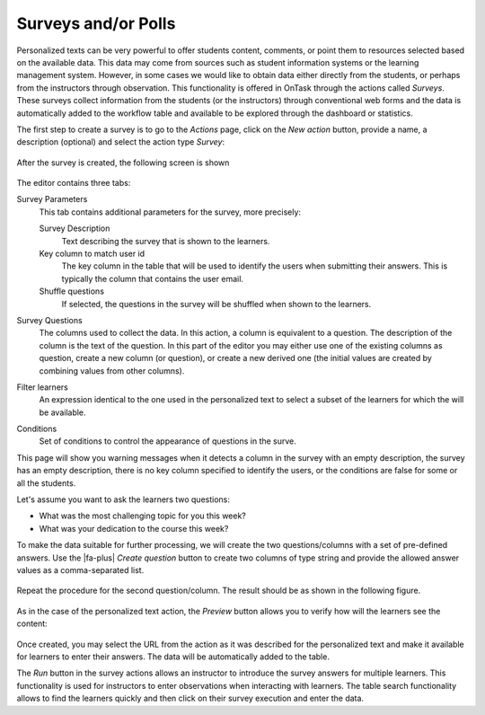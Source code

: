 .. _tut_surveys:

Surveys and/or Polls
********************

Personalized texts can be very powerful to offer students content, comments, or point them to resources selected based on the available data. This data
may come from sources such as student information systems or the learning management system. However, in some cases we would like to obtain data either
directly from the students, or perhaps from the instructors through observation. This functionality is offered in OnTask through the actions
called *Surveys*. These surveys collect information from the students (or the instructors) through conventional web forms and the data is automatically
added to the workflow table and available to be explored through the dashboard or statistics.

The first step to create a survey is to go to the *Actions* page, click on the *New action* button, provide a name, a description (optional) and select the action type *Survey*:

.. figure:: /scaptures/tutorial_survey_create.png
   :align: center
   :width: 60%

After the survey is created, the following screen is shown

.. figure:: /scaptures/tutorial_survey_editor.png
   :align: center

The editor contains three tabs:

Survey Parameters
  This tab contains additional parameters for the survey, more precisely:

  Survey Description
    Text describing the survey that is shown to the learners.

  Key column to match user id
    The key column in the table that will be used to identify the users when submitting their answers. This is typically the column that contains the user email.

  Shuffle questions
    If selected, the questions in the survey will be shuffled when shown to the learners.

Survey Questions
  The columns used to collect the data. In this action, a column is equivalent to a question. The description of the column is the text of the
  question. In this part of the editor you may either use one of the existing columns as question, create a new column (or
  question), or create a new derived one (the initial values are created by combining values from other columns).

Filter learners
  An expression identical to the one used in the personalized text to select a subset of the learners for which the will be available.

Conditions
  Set of conditions to control the appearance of questions in the surve.

This page will show you warning messages when it detects a column in the survey with an empty description, the survey has an empty description, there is no key column specified to identify the users, or the conditions are false for some or all the students.

Let's assume you want to ask the learners two questions:

- What was the most challenging topic for you this week? 

- What was your dedication to the course this week?

To make the data suitable for further processing, we will create the two questions/columns with a set of pre-defined answers. Use the |fa-plus| *Create question* button to create two columns of type string and provide the allowed answer values as a comma-separated list.

.. figure:: /scaptures/tutorial_survey_column_creation.png
   :align: center
   :width: 60%

Repeat the procedure for the second question/column. The result should be as shown in the following figure.

.. figure:: /scaptures/tutorial_survey_editor2.png
   :align: center

As in the case of the personalized text action, the *Preview* button allows you to verify how will the learners see the content:

.. figure:: /scaptures/tutorial_survey_preview.png
   :align: center
   :width: 60%

Once created, you may select the URL from the action as it was described for the personalized text and make it available for learners to enter their answers. The data will be automatically added to the table.

The *Run* button in the survey actions allows an instructor to introduce the survey answers for multiple learners. This functionality is used for instructors to enter observations when interacting with learners. The table search functionality allows to find the learners quickly and then click on their survey execution and enter the data.

